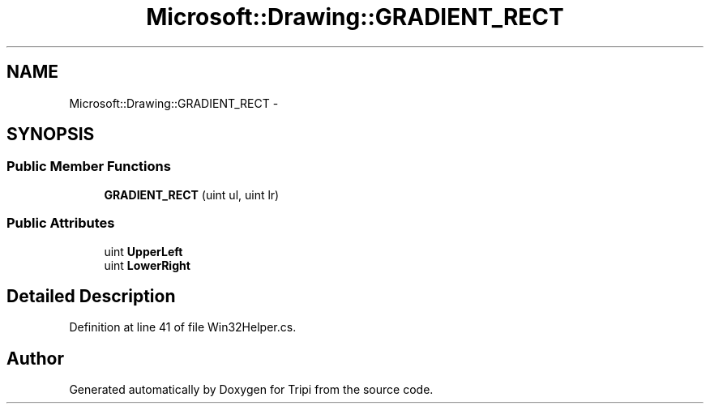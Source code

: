 .TH "Microsoft::Drawing::GRADIENT_RECT" 3 "18 Feb 2010" "Version revision 98" "Tripi" \" -*- nroff -*-
.ad l
.nh
.SH NAME
Microsoft::Drawing::GRADIENT_RECT \- 
.SH SYNOPSIS
.br
.PP
.SS "Public Member Functions"

.in +1c
.ti -1c
.RI "\fBGRADIENT_RECT\fP (uint ul, uint lr)"
.br
.in -1c
.SS "Public Attributes"

.in +1c
.ti -1c
.RI "uint \fBUpperLeft\fP"
.br
.ti -1c
.RI "uint \fBLowerRight\fP"
.br
.in -1c
.SH "Detailed Description"
.PP 
Definition at line 41 of file Win32Helper.cs.

.SH "Author"
.PP 
Generated automatically by Doxygen for Tripi from the source code.
